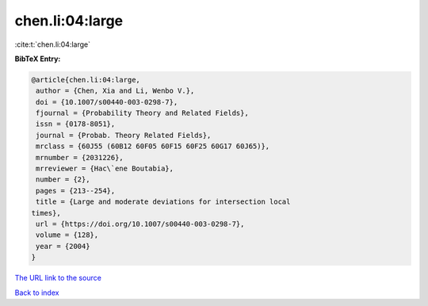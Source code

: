 chen.li:04:large
================

:cite:t:`chen.li:04:large`

**BibTeX Entry:**

.. code-block:: bibtex

   @article{chen.li:04:large,
    author = {Chen, Xia and Li, Wenbo V.},
    doi = {10.1007/s00440-003-0298-7},
    fjournal = {Probability Theory and Related Fields},
    issn = {0178-8051},
    journal = {Probab. Theory Related Fields},
    mrclass = {60J55 (60B12 60F05 60F15 60F25 60G17 60J65)},
    mrnumber = {2031226},
    mrreviewer = {Hac\`ene Boutabia},
    number = {2},
    pages = {213--254},
    title = {Large and moderate deviations for intersection local
   times},
    url = {https://doi.org/10.1007/s00440-003-0298-7},
    volume = {128},
    year = {2004}
   }

`The URL link to the source <ttps://doi.org/10.1007/s00440-003-0298-7}>`__


`Back to index <../By-Cite-Keys.html>`__
